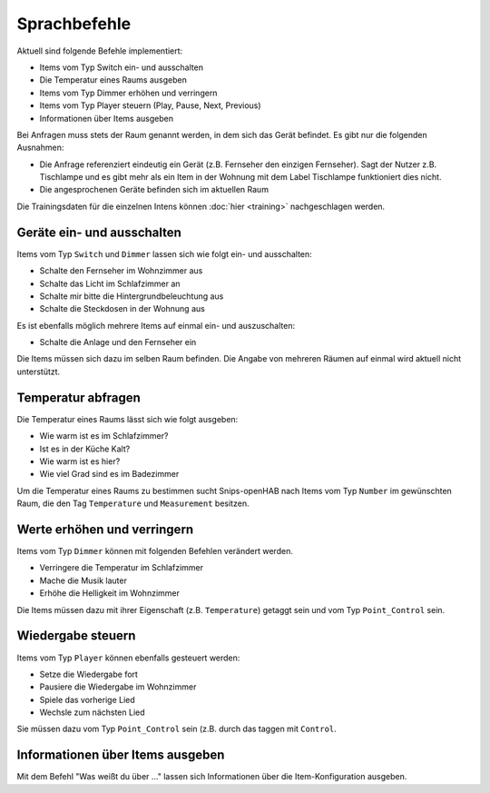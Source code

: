 Sprachbefehle
=============

Aktuell sind folgende Befehle implementiert:

* Items vom Typ Switch ein- und ausschalten
* Die Temperatur eines Raums ausgeben
* Items vom Typ Dimmer erhöhen und verringern
* Items vom Typ Player steuern (Play, Pause, Next, Previous)
* Informationen über Items ausgeben

Bei Anfragen muss stets der Raum genannt werden, in dem sich das Gerät befindet. Es gibt nur die folgenden Ausnahmen:

* Die Anfrage referenziert eindeutig ein Gerät (z.B. Fernseher den einzigen Fernseher). Sagt der Nutzer z.B. Tischlampe und es gibt mehr als ein Item in der Wohnung mit dem Label Tischlampe funktioniert dies nicht.
* Die angesprochenen Geräte befinden sich im aktuellen Raum

Die Trainingsdaten für die einzelnen Intens können :doc:`hier <training>` nachgeschlagen werden.

Geräte ein- und ausschalten
---------------------------

Items vom Typ ``Switch`` und ``Dimmer`` lassen sich wie folgt ein- und ausschalten:

* Schalte den Fernseher im Wohnzimmer aus
* Schalte das Licht im Schlafzimmer an
* Schalte mir bitte die Hintergrundbeleuchtung aus
* Schalte die Steckdosen in der Wohnung aus

Es ist ebenfalls möglich mehrere Items auf einmal ein- und auszuschalten:

* Schalte die Anlage und den Fernseher ein

Die Items müssen sich dazu im selben Raum befinden.
Die Angabe von mehreren Räumen auf einmal wird aktuell nicht unterstützt.


Temperatur abfragen
-------------------

Die Temperatur eines Raums lässt sich wie folgt ausgeben:

* Wie warm ist es im Schlafzimmer?
* Ist es in der Küche Kalt?
* Wie warm ist es hier?
* Wie viel Grad sind es im Badezimmer

Um die Temperatur eines Raums zu bestimmen sucht Snips-openHAB nach
Items vom Typ ``Number`` im gewünschten Raum, die den
Tag ``Temperature`` und ``Measurement`` besitzen.

Werte erhöhen und verringern
----------------------------

Items vom Typ ``Dimmer`` können mit folgenden Befehlen verändert werden.

* Verringere die Temperatur im Schlafzimmer
* Mache die Musik lauter
* Erhöhe die Helligkeit im Wohnzimmer

Die Items müssen dazu mit ihrer Eigenschaft (z.B. ``Temperature``) getaggt sein und vom Typ ``Point_Control`` sein.

Wiedergabe steuern
------------------

Items vom Typ ``Player`` können ebenfalls gesteuert werden:

* Setze die Wiedergabe fort
* Pausiere die Wiedergabe im Wohnzimmer
* Spiele das vorherige Lied
* Wechsle zum nächsten Lied

Sie müssen dazu vom Typ ``Point_Control`` sein (z.B. durch das taggen mit ``Control``.

Informationen über Items ausgeben
---------------------------------

Mit dem Befehl "Was weißt du über ..." lassen sich Informationen über die Item-Konfiguration ausgeben.